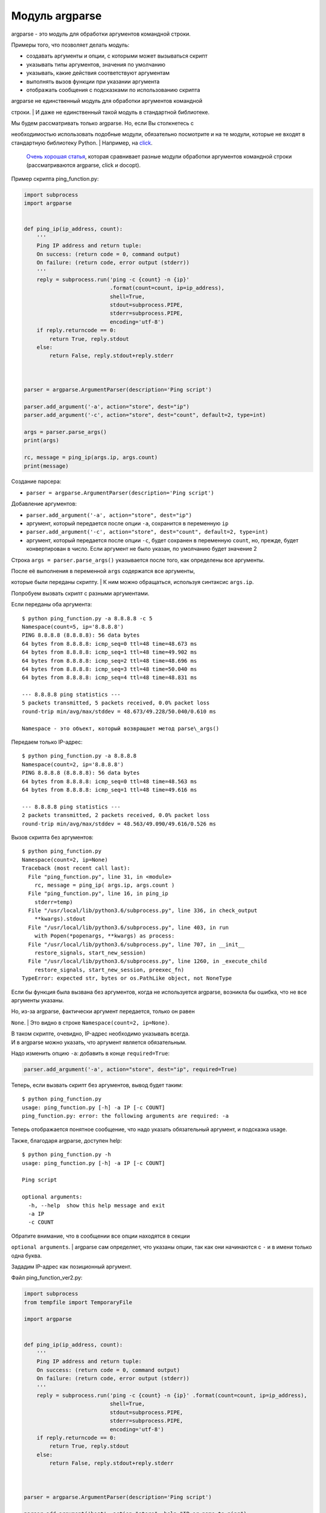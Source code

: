 Модуль argparse
---------------

argparse - это модуль для обработки аргументов командной строки.

Примеры того, что позволяет делать модуль:

-  создавать аргументы и опции, с которыми может вызываться скрипт
-  указывать типы аргументов, значения по умолчанию
-  указывать, какие действия соответствуют аргументам
-  выполнять вызов функции при указании аргумента
-  отображать сообщения с подсказками по использованию скрипта

| argparse не единственный модуль для обработки аргументов командной
строки.
| И даже не единственный такой модуль в стандартной библиотеке.

| Мы будем рассматривать только argparse. Но, если Вы столкнетесь с
необходимостью использовать подобные модули, обязательно посмотрите и на
те модули, которые не входят в стандартную библиотеку Python.
| Например, на `click <http://click.pocoo.org/5/>`__.

    `Очень хорошая
    статья <https://realpython.com/blog/python/comparing-python-command-line-parsing-libraries-argparse-docopt-click/>`__,
    которая сравнивает разные модули обработки аргументов командной
    строки (рассматриваются argparse, click и docopt).

Пример скрипта ping\_function.py:

.. code:: python

    import subprocess
    import argparse


    def ping_ip(ip_address, count):
        '''
        Ping IP address and return tuple:
        On success: (return code = 0, command output)
        On failure: (return code, error output (stderr))
        '''
        reply = subprocess.run('ping -c {count} -n {ip}'
                               .format(count=count, ip=ip_address),
                               shell=True,
                               stdout=subprocess.PIPE,
                               stderr=subprocess.PIPE,
                               encoding='utf-8')
        if reply.returncode == 0:
            return True, reply.stdout
        else:
            return False, reply.stdout+reply.stderr



    parser = argparse.ArgumentParser(description='Ping script')

    parser.add_argument('-a', action="store", dest="ip")
    parser.add_argument('-c', action="store", dest="count", default=2, type=int)

    args = parser.parse_args()
    print(args)

    rc, message = ping_ip(args.ip, args.count)
    print(message)

Создание парсера:

-  ``parser = argparse.ArgumentParser(description='Ping script')``

Добавление аргументов:

-  ``parser.add_argument('-a', action="store", dest="ip")``
-  аргумент, который передается после опции ``-a``, сохранится в
   переменную ``ip``
-  ``parser.add_argument('-c', action="store", dest="count", default=2, type=int)``
-  аргумент, который передается после опции ``-c``, будет сохранен в
   переменную ``count``, но, прежде, будет конвертирован в число. Если
   аргумент не было указан, по умолчанию будет значение 2

Строка ``args = parser.parse_args()`` указывается после того, как
определены все аргументы.

| После её выполнения в переменной ``args`` содержатся все аргументы,
которые были переданы скрипту.
| К ним можно обращаться, используя синтаксис ``args.ip``.

Попробуем вызвать скрипт с разными аргументами.

Если переданы оба аргумента:

::

    $ python ping_function.py -a 8.8.8.8 -c 5
    Namespace(count=5, ip='8.8.8.8')
    PING 8.8.8.8 (8.8.8.8): 56 data bytes
    64 bytes from 8.8.8.8: icmp_seq=0 ttl=48 time=48.673 ms
    64 bytes from 8.8.8.8: icmp_seq=1 ttl=48 time=49.902 ms
    64 bytes from 8.8.8.8: icmp_seq=2 ttl=48 time=48.696 ms
    64 bytes from 8.8.8.8: icmp_seq=3 ttl=48 time=50.040 ms
    64 bytes from 8.8.8.8: icmp_seq=4 ttl=48 time=48.831 ms

    --- 8.8.8.8 ping statistics ---
    5 packets transmitted, 5 packets received, 0.0% packet loss
    round-trip min/avg/max/stddev = 48.673/49.228/50.040/0.610 ms

    Namespace - это объект, который возвращает метод parse\_args()

Передаем только IP-адрес:

::

    $ python ping_function.py -a 8.8.8.8
    Namespace(count=2, ip='8.8.8.8')
    PING 8.8.8.8 (8.8.8.8): 56 data bytes
    64 bytes from 8.8.8.8: icmp_seq=0 ttl=48 time=48.563 ms
    64 bytes from 8.8.8.8: icmp_seq=1 ttl=48 time=49.616 ms

    --- 8.8.8.8 ping statistics ---
    2 packets transmitted, 2 packets received, 0.0% packet loss
    round-trip min/avg/max/stddev = 48.563/49.090/49.616/0.526 ms

Вызов скрипта без аргументов:

::

    $ python ping_function.py
    Namespace(count=2, ip=None)
    Traceback (most recent call last):
      File "ping_function.py", line 31, in <module>
        rc, message = ping_ip( args.ip, args.count )
      File "ping_function.py", line 16, in ping_ip
        stderr=temp)
      File "/usr/local/lib/python3.6/subprocess.py", line 336, in check_output
        **kwargs).stdout
      File "/usr/local/lib/python3.6/subprocess.py", line 403, in run
        with Popen(*popenargs, **kwargs) as process:
      File "/usr/local/lib/python3.6/subprocess.py", line 707, in __init__
        restore_signals, start_new_session)
      File "/usr/local/lib/python3.6/subprocess.py", line 1260, in _execute_child
        restore_signals, start_new_session, preexec_fn)
    TypeError: expected str, bytes or os.PathLike object, not NoneType

Если бы функция была вызвана без аргументов, когда не используется
argparse, возникла бы ошибка, что не все аргументы указаны.

| Но, из-за argparse, фактически аргумент передается, только он равен
``None``.
| Это видно в строке ``Namespace(count=2, ip=None)``.

| В таком скрипте, очевидно, IP-адрес необходимо указывать всегда.
| И в argparse можно указать, что аргумент является обязательным.

Надо изменить опцию ``-a``: добавить в конце ``required=True``:

.. code:: python

    parser.add_argument('-a', action="store", dest="ip", required=True)

Теперь, если вызвать скрипт без аргументов, вывод будет таким:

::

    $ python ping_function.py
    usage: ping_function.py [-h] -a IP [-c COUNT]
    ping_function.py: error: the following arguments are required: -a

Теперь отображается понятное сообщение, что надо указать обязательный
аргумент, и подсказка usage.

Также, благодаря argparse, доступен help:

::

    $ python ping_function.py -h
    usage: ping_function.py [-h] -a IP [-c COUNT]

    Ping script

    optional arguments:
      -h, --help  show this help message and exit
      -a IP
      -c COUNT

| Обратите внимание, что в сообщении все опции находятся в секции
``optional arguments``.
| argparse сам определяет, что указаны опции, так как они начинаются с
``-`` и в имени только одна буква.

Зададим IP-адрес как позиционный аргумент.

Файл ping\_function\_ver2.py:

.. code:: python

    import subprocess
    from tempfile import TemporaryFile

    import argparse


    def ping_ip(ip_address, count):
        '''
        Ping IP address and return tuple:
        On success: (return code = 0, command output)
        On failure: (return code, error output (stderr))
        '''
        reply = subprocess.run('ping -c {count} -n {ip}' .format(count=count, ip=ip_address),
                               shell=True,
                               stdout=subprocess.PIPE,
                               stderr=subprocess.PIPE,
                               encoding='utf-8')
        if reply.returncode == 0:
            return True, reply.stdout
        else:
            return False, reply.stdout+reply.stderr



    parser = argparse.ArgumentParser(description='Ping script')

    parser.add_argument('host', action="store", help="IP or name to ping")
    parser.add_argument('-c', action="store", dest="count", default=2, type=int,
                        help="Number of packets")

    args = parser.parse_args()
    print(args)

    rc, message = ping_ip( args.host, args.count )
    print(message)

| Теперь, вместо указания опции ``-a``, можно просто передать IP-адрес.
| Он будет автоматически сохранен в переменной ``host``.
| И автоматически считается обязательным.

То есть, теперь не нужно указывать ``required=True`` и ``dest="ip"``.

Кроме того, в скрипте указаны сообщения, которые будут выводиться при
вызове help.

Теперь вызов скрипта выглядит так:

::

    $ python ping_function_ver2.py 8.8.8.8 -c 2
    Namespace(host='8.8.8.8', count=2)
    PING 8.8.8.8 (8.8.8.8): 56 data bytes
    64 bytes from 8.8.8.8: icmp_seq=0 ttl=48 time=49.203 ms
    64 bytes from 8.8.8.8: icmp_seq=1 ttl=48 time=51.764 ms

    --- 8.8.8.8 ping statistics ---
    2 packets transmitted, 2 packets received, 0.0% packet loss
    round-trip min/avg/max/stddev = 49.203/50.484/51.764/1.280 ms

А сообщение help так:

::

    $ python ping_function_ver2.py -h
    usage: ping_function_ver2.py [-h] [-c COUNT] host

    Ping script

    positional arguments:
      host        IP or name to ping

    optional arguments:
      -h, --help  show this help message and exit
      -c COUNT    Number of packets

Вложенные парсеры
~~~~~~~~~~~~~~~~~

Рассмотрим один из способов организации более сложной иерархии
аргументов.

    Этот пример покажет больше возможностей argparse, но они этим не
    ограничиваются, поэтому, если Вы будете использовать argparse,
    обязательно посмотрите `документацию
    модуля <https://docs.python.org/3/library/argparse.html>`__ или
    `статью на PyMOTW <https://pymotw.com/3/argparse/>`__.

Файл parse\_dhcp\_snooping.py:

.. code:: python

    # -*- coding: utf-8 -*-
    import argparse

    # Default values:
    DFLT_DB_NAME = 'dhcp_snooping.db'
    DFLT_DB_SCHEMA = 'dhcp_snooping_schema.sql'


    def create(args):
        print("Creating DB {} with DB schema {}".format((args.name, args.schema)))


    def add(args):
        if args.sw_true:
            print("Adding switch data to database")
        else:
            print("Reading info from file(s) \n{}".format(', '.join(args.filename)))
            print("\nAdding data to db {}".format(args.db_file))


    def get(args):
        if args.key and args.value:
            print("Geting data from DB: {}".format(args.db_file))
            print("Request data for host(s) with {} {}".format((args.key, args.value)))
        elif args.key or args.value:
            print("Please give two or zero args\n")
            print(show_subparser_help('get'))
        else:
            print("Showing {} content...".format(args.db_file))


    parser = argparse.ArgumentParser()
    subparsers = parser.add_subparsers(title='subcommands',
                                       description='valid subcommands',
                                       help='description')


    create_parser = subparsers.add_parser('create_db', help='create new db')
    create_parser.add_argument('-n', metavar='db-filename', dest='name',
                               default=DFLT_DB_NAME, help='db filename')
    create_parser.add_argument('-s', dest='schema', default=DFLT_DB_SCHEMA,
                               help='db schema filename')
    create_parser.set_defaults( func=create )


    add_parser = subparsers.add_parser('add', help='add data to db')
    add_parser.add_argument('filename', nargs='+', help='file(s) to add to db')
    add_parser.add_argument('--db', dest='db_file', default=DFLT_DB_NAME, help='db name')
    add_parser.add_argument('-s', dest='sw_true', action='store_true',
                            help='add switch data if set, else add normal data')
    add_parser.set_defaults( func=add )


    get_parser = subparsers.add_parser('get', help='get data from db')
    get_parser.add_argument('--db', dest='db_file', default=DFLT_DB_NAME, help='db name')
    get_parser.add_argument('-k', dest="key",
                            choices=['mac', 'ip', 'vlan', 'interface', 'switch'],
                            help='host key (parameter) to search')
    get_parser.add_argument('-v', dest="value", help='value of key')
    get_parser.add_argument('-a', action='store_true', help='show db content')
    get_parser.set_defaults( func=get )



    if __name__ == '__main__':
        args = parser.parse_args()
        if not vars(args):
            parser.print_usage()
        else:
            args.func(args)

| Теперь создается не только парсер, как в прошлом примере, но и
вложенные парсеры.
| Вложенные парсеры будут отображаться как команды.
| Но, фактически, они будут использоваться как обязательные аргументы.

| С помощью вложенных парсеров создается иерархия аргументов и опций.
| Аргументы, которые добавлены во вложенный парсер, будут доступны как
аргументы этого парсера.

Например, в этой части создан вложенный парсер create\_db, и к нему
добавлена опция ``-n``:

.. code:: python

    create_parser = subparsers.add_parser('create_db', help='create new db')
    create_parser.add_argument('-n', dest='name', default=DFLT_DB_NAME,
                               help='db filename')

Синтаксис создания вложенных парсеров и добавления к ним аргументов
одинаков:

.. code:: python

    create_parser = subparsers.add_parser('create_db', help='create new db')
    create_parser.add_argument('-n', metavar='db-filename', dest='name',
                               default=DFLT_DB_NAME, help='db filename')
    create_parser.add_argument('-s', dest='schema', default=DFLT_DB_SCHEMA,
                               help='db schema filename')
    create_parser.set_defaults( func=create )

| Метод ``add_argument`` добавляет аргумент.
| Тут синтаксис точно такой же, как и без использования вложенных
парсеров.

В строке create\_parser.set\_defaults( func=create ) указывается, что
при вызове парсера create\_parser будет вызвана функция create.

| Функция create получает как аргумент все аргументы, которые были
переданы.
| И внутри функции можно обращаться к нужным:

.. code:: python

    def create(args):
        print("Creating DB {} with DB schema {}".format((args.name, args.schema)))

Если вызвать help для этого скрипта, вывод будет таким:

::

    $ python parse_dhcp_snooping.py -h
    usage: parse_dhcp_snooping.py [-h] {create_db,add,get} ...

    optional arguments:
      -h, --help           show this help message and exit

    subcommands:
      valid subcommands

      {create_db,add,get}  description
        create_db          create new db
        add                add data to db
        get                get data from db

Обратите внимание, что каждый вложенный парсер, который создан в
скрипте, отображается как команда в подсказке usage:

::

    usage: parse_dhcp_snooping.py [-h] {create_db,add,get} ...

У каждого вложенного парсера теперь есть свой help:

::

    $ python parse_dhcp_snooping.py create_db -h
    usage: parse_dhcp_snooping.py create_db [-h] [-n db-filename] [-s SCHEMA]

    optional arguments:
      -h, --help      show this help message and exit
      -n db-filename  db filename
      -s SCHEMA       db schema filename

Кроме вложенных парсеров, в этом примере также есть несколько новых
возможностей argparse.

``metavar``
^^^^^^^^^^^

В парсере create\_parser используется новый аргумент - ``metavar``:

.. code:: python

    create_parser.add_argument('-n', metavar='db-filename', dest='name',
                               default=DFLT_DB_NAME, help='db filename')
    create_parser.add_argument('-s', dest='schema', default=DFLT_DB_SCHEMA,
                               help='db schema filename')

Аргумент ``metavar`` позволяет указывать имя аргумента для вывода в
сообщении usage и help:

::

    $ python parse_dhcp_snooping.py create_db -h
    usage: parse_dhcp_snooping.py create_db [-h] [-n db-filename] [-s SCHEMA]

    optional arguments:
      -h, --help      show this help message and exit
      -n db-filename  db filename
      -s SCHEMA       db schema filename

Посмотрите на разницу между опциями ``-n`` и ``-s``:

-  после опции ``-n`` и в usage, и в help указывается имя, которое
   указано в параметре metavar
-  после опции ``-s`` указывается имя переменной, в которую сохраняется
   значение

``nargs``
^^^^^^^^^

В парсере add\_parser используется ``nargs``:

.. code:: python

    add_parser.add_argument('filename', nargs='+', help='file(s) to add to db')

| ``nargs`` позволяет указать, что в этот аргумент должно попасть
определенное количество элементов.
| В этом случае все аргументы, которые были переданы скрипту после имени
аргумента ``filename``,
| попадут в список nargs.
| Но должен быть передан хотя бы один аргумент.

Сообщение help в таком случае выглядит так:

::

    $ python parse_dhcp_snooping.py add -h
    usage: parse_dhcp_snooping.py add [-h] [--db DB_FILE] [-s]
                                      filename [filename ...]

    positional arguments:
      filename      file(s) to add to db

    optional arguments:
      -h, --help    show this help message and exit
      --db DB_FILE  db name
      -s            add switch data if set, else add normal data

| Если передать несколько файлов, они попадут в список.
| А так как функция add просто выводит имена файлов, вывод получится
таким:

::

    $ python parse_dhcp_snooping.py add filename test1.txt test2.txt
    Reading info from file(s)
    filename, test1.txt, test2.txt

    Adding data to db dhcp_snooping.db

``nargs`` поддерживает такие значения:

-  ``N`` - должно быть указанное количество аргументов. Аргументы будут
   в списке (даже если указан 1)
-  ``?`` - 0 или 1 аргумент
-  ``*`` - все аргументы попадут в список
-  ``+`` - все аргументы попадут в список, но должен быть передан хотя
   бы один аргумент

``choices``
^^^^^^^^^^^

В парсере get\_parser используется ``choices``:

.. code:: python

    get_parser.add_argument('-k', dest="key",
                            choices=['mac', 'ip', 'vlan', 'interface', 'switch'],
                            help='host key (parameter) to search')

| Для некоторых аргументов важно, чтобы значение было выбрано только из
определенных вариантов.
| Для таких случаев можно указывать ``choices``.

Для этого парсера help выглядит так:

::

    $ python parse_dhcp_snooping.py get -h
    usage: parse_dhcp_snooping.py get [-h] [--db DB_FILE]
                                      [-k {mac,ip,vlan,interface,switch}]
                                      [-v VALUE] [-a]

    optional arguments:
      -h, --help            show this help message and exit
      --db DB_FILE          db name
      -k {mac,ip,vlan,interface,switch}
                            host key (parameter) to search
      -v VALUE              value of key
      -a                    show db content

А если выбрать неправильный вариант:

::

    $ python parse_dhcp_snooping.py get -k test
    usage: parse_dhcp_snooping.py get [-h] [--db DB_FILE]
                                      [-k {mac,ip,vlan,interface,switch}]
                                      [-v VALUE] [-a]
    parse_dhcp_snooping.py get: error: argument -k: invalid choice: 'test' (choose from 'mac', 'ip', 'vlan', 'interface', 'switch')

    В данном примере важно указать варианты на выбор, так как затем на
    основании выбранного варианта генерируется SQL-запрос. И, благодаря
    ``choices``, нет возможности указать какой-то параметр, кроме
    разрешенных.

Импорт парсера
^^^^^^^^^^^^^^

В файле parse\_dhcp\_snooping.py последние две строки будут выполняться
только в том случае, если скрипт был вызван как основной.

.. code:: python

    if __name__ == '__main__':
        args = parser.parse_args()
        args.func(args)

А значит, если импортировать файл, эти строки не будут вызваны.

Попробуем импортировать парсер в другой файл (файл call\_pds.py):

.. code:: python

    from parse_dhcp_snooping import parser

    args = parser.parse_args()
    args.func(args)

Вызов сообщения help:

::

    $ python call_pds.py -h
    usage: call_pds.py [-h] {create_db,add,get} ...

    optional arguments:
      -h, --help           show this help message and exit

    subcommands:
      valid subcommands

      {create_db,add,get}  description
        create_db          create new db
        add                add data to db
        get                get data from db

Вызов аргумента:

::

    $ python call_pds.py add test.txt test2.txt
    Reading info from file(s)
    test.txt, test2.txt

    Adding data to db dhcp_snooping.db

Всё работает без проблем.

Передача аргументов вручную
^^^^^^^^^^^^^^^^^^^^^^^^^^^

Последняя особенность argparse - возможность передавать аргументы
вручную.

Аргументы можно передать как список при вызове метода ``parse_args()``
(файл call\_pds2.py):

.. code:: python

    from parse_dhcp_snooping import parser, get

    args = parser.parse_args('add test.txt test2.txt'.split())
    args.func(args)

    Необходимо использовать метод split(), так как метод ``parse_args``
    ожидает список аргументов.

Результат будет таким, как если бы скрипт был вызван с аргументами:

::

    $ python call_pds2.py
    Reading info from file(s)
    test.txt, test2.txt

    Adding data to db dhcp_snooping.db


